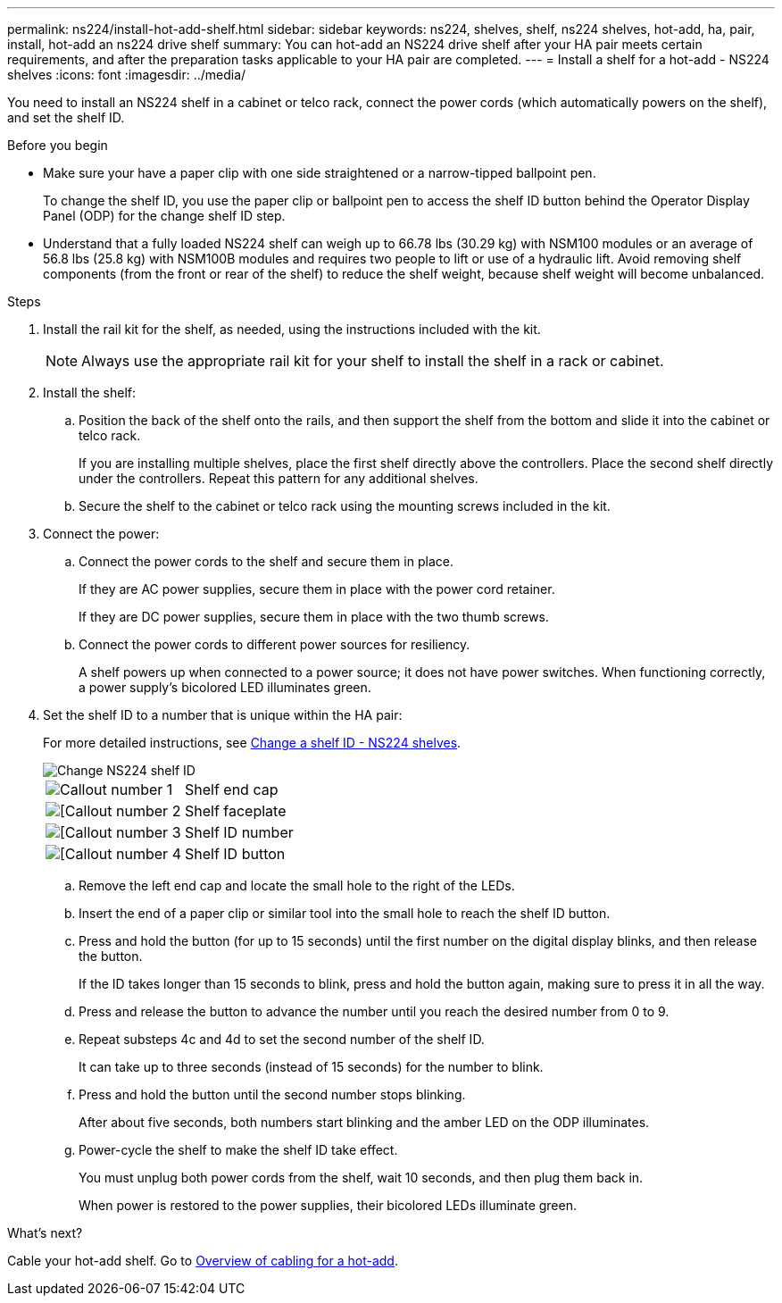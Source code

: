 ---
permalink: ns224/install-hot-add-shelf.html
sidebar: sidebar
keywords: ns224, shelves, shelf, ns224 shelves, hot-add, ha, pair, install, hot-add an ns224 drive shelf
summary: You can hot-add an NS224 drive shelf after your HA pair meets certain requirements, and after the preparation tasks applicable to your HA pair are completed.
---
= Install a shelf for a hot-add - NS224 shelves
:icons: font
:imagesdir: ../media/

[.lead]
You need to install an NS224 shelf in a cabinet or telco rack, connect the power cords (which automatically powers on the shelf), and set the shelf ID.

.Before you begin 

* Make sure your have a paper clip with one side straightened or a narrow-tipped ballpoint pen.
+
To change the shelf ID, you use the paper clip or ballpoint pen to access the shelf ID button behind the Operator Display Panel (ODP) for the change shelf ID step.

* Understand that a fully loaded NS224 shelf can weigh up to 66.78 lbs (30.29 kg) with NSM100 modules or an average of 56.8 lbs (25.8 kg) with NSM100B modules and requires two people to lift or use of a hydraulic lift. Avoid removing shelf components (from the front or rear of the shelf) to reduce the shelf weight, because shelf weight will become unbalanced.

.Steps

. Install the rail kit for the shelf, as needed, using the instructions included with the kit.
+
NOTE: Always use the appropriate rail kit for your shelf to install the shelf in a rack or cabinet.

. Install the shelf:
+
.. Position the back of the shelf onto the rails, and then support the shelf from the bottom and slide it into the cabinet or telco rack.
+
If you are installing multiple shelves, place the first shelf directly above the controllers. Place the second shelf directly under the controllers. Repeat this pattern for any additional shelves.
+
.. Secure the shelf to the cabinet or telco rack using the mounting screws included in the kit.
+
. Connect the power:
+
.. Connect the power cords to the shelf and secure them in place.
+
If they are AC power supplies, secure them in place with the power cord retainer.
+
If they are DC power supplies, secure them in place with the two thumb screws.
+
.. Connect the power cords to different power sources for resiliency.
+
A shelf powers up when connected to a power source; it does not have power switches. When functioning correctly, a power supply's bicolored LED illuminates green.

. Set the shelf ID to a number that is unique within the HA pair:
+
For more detailed instructions, see link:change-shelf-id.html[Change a shelf ID - NS224 shelves^].
+
image::../media/drw_a900_oie_change_ns224_shelf_ID_ieops-836.svg[Change NS224 shelf ID]
+

[cols="20%,80%"]
|===
a|
image::../media/icon_round_1.png[Callout number 1] 
a|
Shelf end cap
a|
image::../media/icon_round_2.png[[Callout number 2]
a|
Shelf faceplate 
a|
image::../media/icon_round_3.png[[Callout number 3]
a|
Shelf ID number
a|
image::../media/icon_round_4.png[[Callout number 4]
a|
Shelf ID button

|===
.. Remove the left end cap and locate the small hole to the right of the LEDs.
.. Insert the end of a paper clip or similar tool into the small hole to reach the shelf ID button.
.. Press and hold the button (for up to 15 seconds) until the first number on the digital display blinks, and then release the button.
+
If the ID takes longer than 15 seconds to blink, press and hold the button again, making sure to press it in all the way.
+
.. Press and release the button to advance the number until you reach the desired number from 0 to 9.
.. Repeat substeps 4c and 4d to set the second number of the shelf ID.
+
It can take up to three seconds (instead of 15 seconds) for the number to blink.

.. Press and hold the button until the second number stops blinking.
+
After about five seconds, both numbers start blinking and the amber LED on the ODP illuminates.

.. Power-cycle the shelf to make the shelf ID take effect.
+
You must unplug both power cords from the shelf, wait 10 seconds, and then plug them back in.
+
When power is restored to the power supplies, their bicolored LEDs illuminate green.

.What's next?
Cable your hot-add shelf. Go to link:cable-overview-hot-add-shelf.html[Overview of cabling for a hot-add].